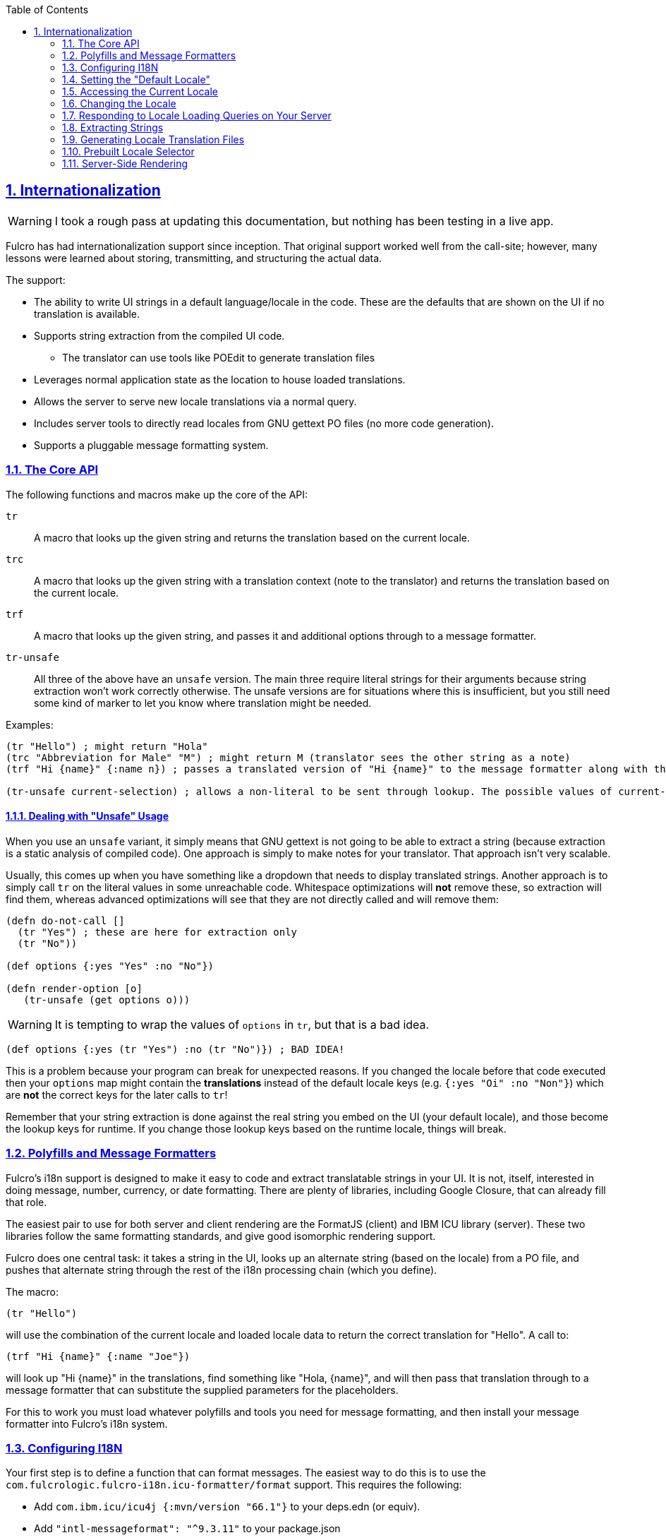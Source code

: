 :author: Tony Kay
:revdate: September 19, 2018
:revnumber: 1
:lang: en
:encoding: UTF-8
:doctype: book
:source-highlighter: coderay
:source-language: clojure
:toc: left
:toclevels: 2
:sectlinks:
:sectanchors:
:leveloffset: 1
:sectnums:
:scriptsdir: js

ifdef::env-github[]
:tip-caption: :bulb:
:note-caption: :information_source:
:important-caption: :heavy_exclamation_mark:
:caution-caption: :fire:
:warning-caption: :warning:
endif::[]

ifdef::env-github[]
toc::[]
endif::[]

= Internationalization [[I18N]]

WARNING: I took a rough pass at updating this documentation, but nothing has been testing in a live app.

Fulcro has had internationalization support since inception. That original support worked well from the call-site; however,
many lessons were learned about storing, transmitting, and structuring the actual data.

The support:

* The ability to write UI strings in a default language/locale in the code. These are the defaults that are shown on
the UI if no translation is available.
* Supports string extraction from the compiled UI code.
** The translator can use tools like POEdit to generate translation files
* Leverages normal application state as the location to house loaded translations.
* Allows the server to serve new locale translations via a normal query.
* Includes server tools to directly read locales from GNU gettext PO files (no more code generation).
* Supports a pluggable message formatting system.

== The Core API

The following functions and macros make up the core of the API:

[[Horizontal]]
`tr`:: A macro that looks up the given string and returns the translation based on the current locale.
`trc`:: A macro that looks up the given string with a translation context (note to the translator) and returns the translation based on the current locale.
`trf`:: A macro that looks up the given string, and passes it and additional options through to a message formatter.
`tr-unsafe`:: All three of the above have an `unsafe` version. The main three require literal strings for their arguments
because string extraction won't work correctly otherwise. The unsafe versions are for situations where this is insufficient,
but you still need some kind of marker to let you know where translation might be needed.

Examples:

[source]
-----
(tr "Hello") ; might return "Hola"
(trc "Abbreviation for Male" "M") ; might return M (translator sees the other string as a note)
(trf "Hi {name}" {:name n}) ; passes a translated version of "Hi {name}" to the message formatter along with the options map.

(tr-unsafe current-selection) ; allows a non-literal to be sent through lookup. The possible values of current-selection will need to be extracted elsewhere.
-----

=== Dealing with "Unsafe" Usage

When you use an `unsafe` variant, it simply means that GNU gettext is not going to be able to extract a string
(because extraction is a static analysis of compiled code). One approach
is simply to make notes for your translator. That approach isn't very scalable.

Usually, this comes up when you have something like a dropdown that needs to display translated strings. Another approach
is to simply call `tr` on the literal values in some unreachable code. Whitespace optimizations will *not* remove
these, so extraction will find them, whereas advanced optimizations will see that they are not directly called and
will remove them:

[source]
-----
(defn do-not-call []
  (tr "Yes") ; these are here for extraction only
  (tr "No"))

(def options {:yes "Yes" :no "No"})

(defn render-option [o]
   (tr-unsafe (get options o)))
-----

WARNING: It is tempting to wrap the values of `options` in `tr`, but that is a bad idea.

[source]
-----
(def options {:yes (tr "Yes") :no (tr "No")}) ; BAD IDEA!
-----

This is a problem because your program can break for unexpected reasons. If you changed the locale before
that code executed then your `options` map might contain the *translations* instead of the default locale keys
(e.g. `{:yes "Oi" :no "Non"}`) which are *not* the correct keys for the later calls to `tr`!

Remember that your string extraction is done against the real string you embed on the UI (your default locale), and
those become the lookup keys for runtime. If you change those lookup keys based on the runtime locale, things will
break.

== Polyfills and Message Formatters

Fulcro's i18n support is designed to make it easy to code and extract translatable strings in your UI. It is not, itself,
interested in doing message, number, currency, or date formatting. There are plenty of libraries, including Google Closure,
that can already fill that role.

The easiest pair to use for both server and client rendering are the FormatJS (client) and IBM ICU library (server). These
two libraries follow the same formatting standards, and give good isomorphic rendering support.

Fulcro does one central task: it takes a string in the UI, looks up an alternate string (based on the locale) from a PO
file, and pushes that alternate string through the rest of the i18n processing chain (which you define).

The macro:

[source]
-----
(tr "Hello")
-----

will use the combination of the current locale and loaded locale data to return the correct translation for "Hello". A
call to:

[source]
-----
(trf "Hi {name}" {:name "Joe"})
-----

will look up "Hi {name}" in the translations, find something like "Hola, {name}", and will then pass that translation
through to a message formatter that can substitute the supplied parameters for the placeholders.

For this to work you must load whatever polyfills and tools you need for message formatting, and then install your
message formatter into Fulcro's i18n system.

== Configuring I18N

Your first step is to define a function that can format messages. The easiest way to do this is to use the
`com.fulcrologic.fulcro-i18n.icu-formatter/format` support. This requires the following:

* Add `com.ibm.icu/icu4j       {:mvn/version "66.1"}` to your deps.edn (or equiv).
* Add `"intl-messageformat": "^9.3.11"` to your package.json

and then use it as your formatter.
The message formatter receives a single map with `i18n` namespaced keys. `locale` will be a keyword, `localized-format-string`
will be the *already-translated* base string, and the `format-options` will be whatever map was passed along to `trf`.

Fulcro's i18n uses `shared` properties to communicate the current locale, message formatter, and translations to the
UI components.

When creating your client:

. Include these options on the client:
+
[source]
-----
(ns appns
  (:require
    [com.fulcrologic.fulcro.application :as app]
    [com.fulcrologic.fulcro-i18n.icu-formatter :as icu]
    [com.fulcrologic.fulcro-i18n.i18n :as i18n]))

(defonce app (app/fulcro-app
  {:shared    {::i18n/message-formatter icu/format}
   :shared-fn ::i18n/current-locale}))
-----
+
. Your `Root` UI component *MUST* query for `::i18n/current-locale` and should also set the initial locale in
application state. The `shared-fn` extracts denormalized data from your UI root's props. This also sets the "default" locale of your application.

== Setting the "Default Locale" [[DefaultLocale]]

Your root component should place a locale in the `::i18n/current-locale`. This is normalized state, so the root
component query should join on the `Locale` component:

[source]
-----
(defsc Root [this props]
  {:query         [{::i18n/current-locale (comp/get-query i18n/Locale)}]
   :initial-state (fn [p] {::i18n/current-locale (comp/get-initial-state i18n/Locale {:locale :en :translations {}})})}
-----

== Accessing the Current Locale

Shared properties are visible to all UI components via `(comp/shared this)`. You will find the property `::i18n/current-locale`
in there as well as your message formatter.

Mutations have the state database, and can simply look for the top-level key `::i18n/current-locale`.

== Changing the Locale

The are a few aspects to changing the locale:

. Ensuring that the locale's translations are loaded.
. Changing the locale in app state.
. Force rendering the entire UI to refresh displayed strings.

All of these tasks are handled for you by the `i18n/change-locale` mutation, which you can embed anywhere in your
application:

[source]
-----
(comp/transact! this `[(i18n/change-locale {:locale :es})])
-----

There is a pre-built <<LocaleSelector, locale selector>> for your convenience.

== Responding to Locale Loading Queries on Your Server [[ServingLocales]]

Of course, triggering a change locale that tries to load missing translations will fail if your server doesn't respond
to the query! Fortunately, configuring your server to serve these is very easy!

. Place all of your `.po` files on disk or in your applications classpath. The names of the PO files must be `LOCALE.po`,
where `LOCALE` matches the locale keyword (minus the `:`), case sensitive.
. Add a root query like this:

[source]
-----
(defresolver locale-resolver [env _]
  {::pco/output [::i18n/translations]}
  (let [locale (:locale (pco/params env))]
    (when-let [translations (i18n/load-locale "po-files" locale)]
      {::i18n/translations translations})))
-----

of course you can augment this to log errors or whatever else you want it to do. The `"po-files"` argument is the location
of the po files. If it is a relative path, the resources will be searched (CLASSPATH). If it is an absolute path, then
the local disk will be searched instead.

== Extracting Strings

You can extract the strings from your UI for translation using GNU's CLI utility `xgettext` (available via Brew, etc).

The steps are:

. Compile your application with whitespace optimizations.
. Run this on the resulting js file:
+
[source]
-----
$ xgettext --from-code=UTF-8 --debug -k -ktr:1 -ktrc:1c,2 -ktrf:1 -o messages.pot application.js
-----

== Generating Locale Translation Files

See GNU's gettext documentation for full details. Here are some basics:

Applications like https://poedit.net/[POEdit] can be used to generate a new locale from the `messages.pot` in the prior step.
Once you have the output (a file like `es.po`) you simply copy that to your server's PO directory as described
in the section on <<ServingLocales, serving locales>>.

When your application changes, you want to keep the existing translations. The gettext utility `msgmerge` is
useful for this. It takes the new `messages.pot` file and old PO files and generates new PO files that include
as many of the old translations as possible. This allows your translator to just deal with the changes.

Something like this will update a PO file:

[source]
-----
$ msgmerge --force-po --no-wrap -U es.po messages.pot
-----

Again send that off to your translator, and when they return it place the updated PO file on your server.

== Prebuilt Locale Selector [[LocaleSelector]]

The i18n support comes with a convenient `LocaleSelector` component that you can use. You can, of course, write your
own and invoke the `change-locale` mutation, but the pre-written one can be used as follows:

[source]
-----
(defsc Root [this {:keys [locale-selector]}]
  {:query         [{:locale-selector (comp/get-query i18n/LocaleSelector)}
                   {::i18n/current-locale (comp/get-query i18n/Locale)}]
   :initial-state (fn [p] {::i18n/current-locale (comp/get-initial-state Locale {:locale :en :translations {}})
                           :locale-selector      (comp/get-initial-state LocaleSelector
                                                   {:locales [(comp/get-initial-state Locale {:locale :en :name "English"})
                                                              (comp/get-initial-state Locale {:locale :es :name "Espanol"})
                                                              (comp/get-initial-state Locale {:locale :de :name "Deutsch"})]}}}
  (dom/div
    (i18n/ui-locale-selector locale-selector)
    ...))
-----

The initialization parameters are a list of the locales that
are available on your server. You could, of course, load these at startup and fill out app state; however,
since you have to know what locales you're supporting in order to work with translators, it's probably just
as easy to hard-code them.

Each locale must be given a name (UTF8) to be show in the resulting select drop-down. This renders
as an HTML select with the CSS class "fulcro$i18n$locale_selector".

== Server-Side Rendering

Server side rendering of the default locale require no additinal code, because the strings
you need are already the strings in the code. If you wish to pre-render a page using a
specific locale then there is just a little bit more to do.

The steps are:

. Load the locale from a po file.
. Generate initial db to embed in the HTML that contains the proper normalized `::i18n/current-locale`.
. Use `i18n/with-locale` to wrap the server render.

[source]
-----
(defn message-formatter ...) ; a server-side message formatter, e.g. use IBM's ICU library

(defn generate-index-html [state-db app-html]
  (let [initial-state-script (ssr/initial-state->script-tag state-db)]
    (str "<html><head>" initial-state-script "</head><body><div id='app'>" app-html "</div></body></html>")))

(defn index-html []
  (let [initial-tree     (comp/get-initial-state Root {})
        es-locale        (i18n/load-locale "po-directory" :es)
        tree-with-locale (assoc initial-tree ::i18n/current-locale es-locale)
        initial-db       (ssr/build-initial-state tree-with-locale Root)
        ui-root          (comp/factory Root)]
    (generate-index-html initial-db
      (i18n/with-locale message-formatter es-locale
        (dom/render-to-str (ui-root tree-with-locale))))))
-----
